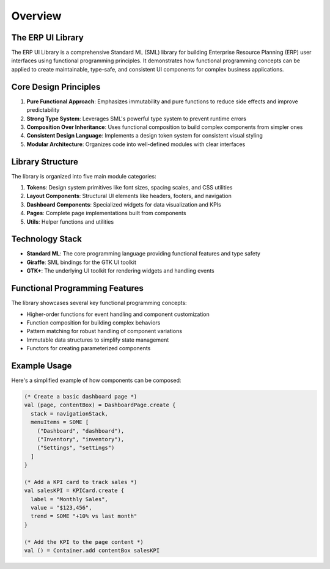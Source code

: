 Overview
========

The ERP UI Library
------------------

The ERP UI Library is a comprehensive Standard ML (SML) library for building Enterprise Resource Planning (ERP) user interfaces using functional programming principles. It demonstrates how functional programming concepts can be applied to create maintainable, type-safe, and consistent UI components for complex business applications.

Core Design Principles
---------------------

1. **Pure Functional Approach**: Emphasizes immutability and pure functions to reduce side effects and improve predictability
2. **Strong Type System**: Leverages SML's powerful type system to prevent runtime errors
3. **Composition Over Inheritance**: Uses functional composition to build complex components from simpler ones
4. **Consistent Design Language**: Implements a design token system for consistent visual styling
5. **Modular Architecture**: Organizes code into well-defined modules with clear interfaces

Library Structure
----------------

The library is organized into five main module categories:

1. **Tokens**: Design system primitives like font sizes, spacing scales, and CSS utilities
2. **Layout Components**: Structural UI elements like headers, footers, and navigation
3. **Dashboard Components**: Specialized widgets for data visualization and KPIs
4. **Pages**: Complete page implementations built from components
5. **Utils**: Helper functions and utilities

Technology Stack
--------------

* **Standard ML**: The core programming language providing functional features and type safety
* **Giraffe**: SML bindings for the GTK UI toolkit
* **GTK+**: The underlying UI toolkit for rendering widgets and handling events

Functional Programming Features
------------------------------

The library showcases several key functional programming concepts:

* Higher-order functions for event handling and component customization
* Function composition for building complex behaviors
* Pattern matching for robust handling of component variations
* Immutable data structures to simplify state management
* Functors for creating parameterized components

Example Usage
-----------

Here's a simplified example of how components can be composed:

.. code-block:: sml

    (* Create a basic dashboard page *)
    val (page, contentBox) = DashboardPage.create {
      stack = navigationStack,
      menuItems = SOME [
        ("Dashboard", "dashboard"),
        ("Inventory", "inventory"),
        ("Settings", "settings")
      ]
    }

    (* Add a KPI card to track sales *)
    val salesKPI = KPICard.create {
      label = "Monthly Sales", 
      value = "$123,456",
      trend = SOME "+10% vs last month"
    }
    
    (* Add the KPI to the page content *)
    val () = Container.add contentBox salesKPI
